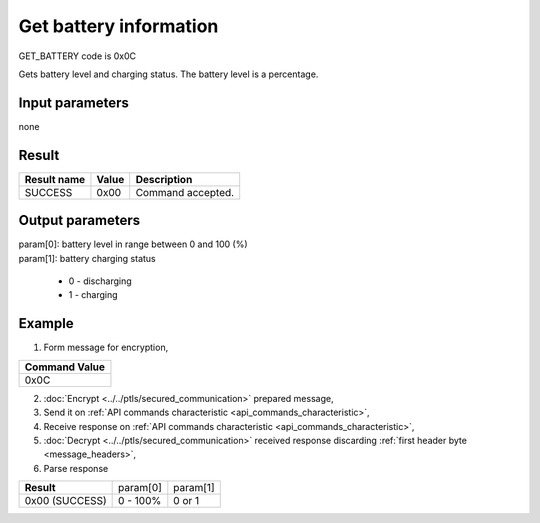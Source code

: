 Get battery information
=======================

GET_BATTERY code is 0x0C

Gets battery level and charging status. The battery level is a percentage.

Input parameters
----------------
none

Result
------
+-----------------+-----------+---------------------+
| **Result name** | **Value** | **Description**     |
+-----------------+-----------+---------------------+
| SUCCESS         | 0x00      | Command accepted.   |
+-----------------+-----------+---------------------+

Output parameters
-----------------
| param[0]: battery level in range between 0 and 100 (%)
| param[1]: battery charging status

    * 0 - discharging
    * 1 - charging

Example
-------

1. Form message for encryption,

+-------------------+
| **Command Value** |
+-------------------+
| 0x0C              |
+-------------------+

2. :doc:`Encrypt <../../ptls/secured_communication>` prepared message,
3. Send it on :ref:`API commands characteristic <api_commands_characteristic>`,
4. Receive response on :ref:`API commands characteristic <api_commands_characteristic>`,
5. :doc:`Decrypt <../../ptls/secured_communication>` received response discarding :ref:`first header byte <message_headers>`,
6. Parse response

+----------------+----------+----------+
| **Result**     | param[0] | param[1] |
+----------------+----------+----------+
| 0x00 (SUCCESS) | 0 - 100% | 0 or 1   |
+----------------+----------+----------+